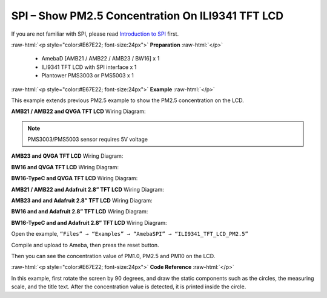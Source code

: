 ##########################################################################
SPI – Show PM2.5 Concentration On ILI9341 TFT LCD
##########################################################################

If you are not familiar with SPI, please read `Introduction to 
SPI <https://www.amebaiot.com/spi-intro/>`__ first.

.. role:: raw-html(raw)
   :format: html

:raw-html:`<p style="color:#E67E22; font-size:24px">`
**Preparation**
:raw-html:`</p>`

  - AmebaD [AMB21 / AMB22 / AMB23 / BW16] x 1
  - ILI9341 TFT LCD with SPI interface x 1 
  - Plantower PMS3003 or PMS5003 x 1

:raw-html:`<p style="color:#E67E22; font-size:24px">`
**Example**
:raw-html:`</p>`

This example extends previous PM2.5 example to show the PM2.5
concentration on the LCD.

**AMB21 / AMB22 and QVGA TFT LCD** Wiring Diagram:

.. note:: 
  
  PMS3003/PMS5003 sensor requires 5V voltage

.. image:: /media/ambd_arduino/SPI_Show_PM2.5_Concentration_On_ILI9341_LCD/image1.png
   :align: center
   :width: 602
   :height: 335

**AMB23 and QVGA TFT LCD** Wiring Diagram:

.. image:: /media/ambd_arduino/SPI_Show_PM2.5_Concentration_On_ILI9341_LCD/image1-2.png
   :align: center
   :width: 602
   :height: 336

**BW16 and QVGA TFT LCD** Wiring Diagram:

.. image:: /media/ambd_arduino/SPI_Show_PM2.5_Concentration_On_ILI9341_LCD/image1-3.png
   :align: center
   :width: 602
   :height: 342

**BW16-TypeC and QVGA TFT LCD** Wiring Diagram:

.. image:: /media/ambd_arduino/SPI_Show_PM2.5_Concentration_On_ILI9341_LCD/image1-4.png
   :align: center
   :width: 549
   :height: 313

**AMB21 / AMB22 and Adafruit 2.8” TFT LCD** Wiring Diagram:

.. image:: /media/ambd_arduino/SPI_Show_PM2.5_Concentration_On_ILI9341_LCD/image2.png
   :align: center
   :width: 602
   :height: 338

**AMB23 and and Adafruit 2.8” TFT LCD** Wiring Diagram:

.. image:: /media/ambd_arduino/SPI_Show_PM2.5_Concentration_On_ILI9341_LCD/image2-1.png
   :align: center
   :width: 598
   :height: 348

**BW16 and and Adafruit 2.8” TFT LCD** Wiring Diagram:

.. image:: /media/ambd_arduino/SPI_Show_PM2.5_Concentration_On_ILI9341_LCD/image2-2.png
   :align: center
   :width: 602
   :height: 334

**BW16-TypeC and and Adafruit 2.8” TFT LCD** Wiring Diagram:

.. image:: /media/ambd_arduino/SPI_Show_PM2.5_Concentration_On_ILI9341_LCD/image2-3.png
   :align: center
   :width: 524
   :height: 274

Open the example, ``“Files” → “Examples” → “AmebaSPI” → “ILI9341_TFT_LCD_PM2.5”``
  
.. image:: /media/ambd_arduino/SPI_Show_PM2.5_Concentration_On_ILI9341_LCD/image3.png
   :align: center
   :width: 683
   :height: 1006

Compile and upload to Ameba, then press the reset button.

Then you can see the concentration value of PM1.0, PM2.5 and PM10 on the
LCD.

.. image:: /media/ambd_arduino/SPI_Show_PM2.5_Concentration_On_ILI9341_LCD/image4.png
   :align: center
   :width: 979
   :height: 749
   :scale: 50 %

.. image:: /media/ambd_arduino/SPI_Show_PM2.5_Concentration_On_ILI9341_LCD/image5.png
   :align: center
   :width: 1000
   :height: 750
   :scale: 50 %

:raw-html:`<p style="color:#E67E22; font-size:24px">`
**Code Reference**
:raw-html:`</p>`

In this example, first rotate the screen by 90 degrees, and draw the
static components such as the circles, the measuring scale, and the
title text. After the concentration value is detected, it is printed
inside the circle.

